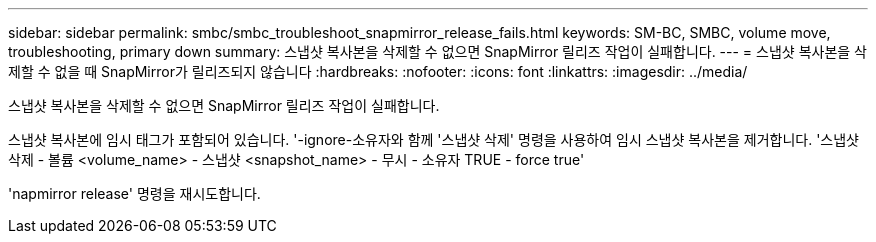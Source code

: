 ---
sidebar: sidebar 
permalink: smbc/smbc_troubleshoot_snapmirror_release_fails.html 
keywords: SM-BC, SMBC, volume move, troubleshooting, primary down 
summary: 스냅샷 복사본을 삭제할 수 없으면 SnapMirror 릴리즈 작업이 실패합니다. 
---
= 스냅샷 복사본을 삭제할 수 없을 때 SnapMirror가 릴리즈되지 않습니다
:hardbreaks:
:nofooter: 
:icons: font
:linkattrs: 
:imagesdir: ../media/


[role="lead"]
스냅샷 복사본을 삭제할 수 없으면 SnapMirror 릴리즈 작업이 실패합니다.

스냅샷 복사본에 임시 태그가 포함되어 있습니다. '-ignore-소유자와 함께 '스냅샷 삭제' 명령을 사용하여 임시 스냅샷 복사본을 제거합니다. '스냅샷 삭제 - 볼륨 <volume_name> - 스냅샷 <snapshot_name> - 무시 - 소유자 TRUE - force true'

'napmirror release' 명령을 재시도합니다.
